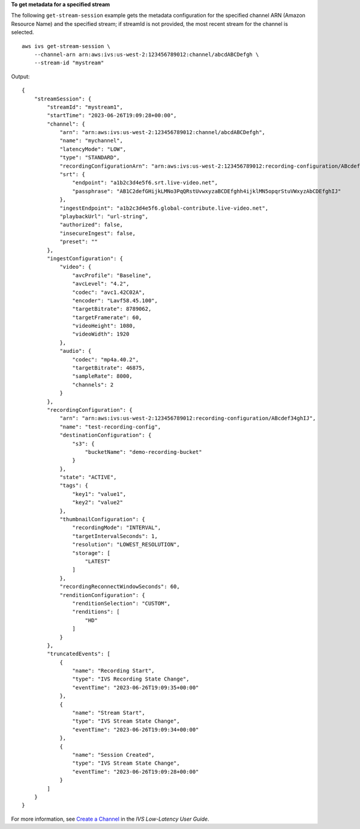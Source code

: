 **To get metadata for a specified stream**

The following ``get-stream-session`` example gets the metadata configuration for the specified channel ARN (Amazon Resource Name) and the specified stream; if streamId is not provided, the most recent stream for the channel is selected. ::

    aws ivs get-stream-session \
        --channel-arn arn:aws:ivs:us-west-2:123456789012:channel/abcdABCDefgh \
        --stream-id "mystream"

Output::

    {
        "streamSession": {
            "streamId": "mystream1",
            "startTime": "2023-06-26T19:09:28+00:00",
            "channel": {
                "arn": "arn:aws:ivs:us-west-2:123456789012:channel/abcdABCDefgh",
                "name": "mychannel",
                "latencyMode": "LOW",
                "type": "STANDARD",
                "recordingConfigurationArn": "arn:aws:ivs:us-west-2:123456789012:recording-configuration/ABcdef34ghIJ",
                "srt": {
                    "endpoint": "a1b2c3d4e5f6.srt.live-video.net",
                    "passphrase": "AB1C2defGHijkLMNo3PqQRstUvwxyzaBCDEfghh4ijklMN5opqrStuVWxyzAbCDEfghIJ"
                },
                "ingestEndpoint": "a1b2c3d4e5f6.global-contribute.live-video.net",
                "playbackUrl": "url-string",
                "authorized": false,
                "insecureIngest": false,
                "preset": ""
            },
            "ingestConfiguration": {
                "video": {
                    "avcProfile": "Baseline",
                    "avcLevel": "4.2",
                    "codec": "avc1.42C02A",
                    "encoder": "Lavf58.45.100",
                    "targetBitrate": 8789062,
                    "targetFramerate": 60,
                    "videoHeight": 1080,
                    "videoWidth": 1920
                },
                "audio": {
                    "codec": "mp4a.40.2",
                    "targetBitrate": 46875,
                    "sampleRate": 8000,
                    "channels": 2
                }
            },
            "recordingConfiguration": {
                "arn": "arn:aws:ivs:us-west-2:123456789012:recording-configuration/ABcdef34ghIJ",
                "name": "test-recording-config",
                "destinationConfiguration": {
                    "s3": {
                        "bucketName": "demo-recording-bucket"
                    }
                },
                "state": "ACTIVE",
                "tags": {
                    "key1": "value1",
                    "key2": "value2"
                },
                "thumbnailConfiguration": {
                    "recordingMode": "INTERVAL",
                    "targetIntervalSeconds": 1,
                    "resolution": "LOWEST_RESOLUTION",
                    "storage": [
                        "LATEST"
                    ]
                },
                "recordingReconnectWindowSeconds": 60,
                "renditionConfiguration": {
                    "renditionSelection": "CUSTOM",
                    "renditions": [
                        "HD"
                    ]
                }
            },
            "truncatedEvents": [
                {
                    "name": "Recording Start",
                    "type": "IVS Recording State Change",
                    "eventTime": "2023-06-26T19:09:35+00:00"
                },
                {
                    "name": "Stream Start",
                    "type": "IVS Stream State Change",
                    "eventTime": "2023-06-26T19:09:34+00:00"
                },  
                {
                    "name": "Session Created",
                    "type": "IVS Stream State Change",
                    "eventTime": "2023-06-26T19:09:28+00:00"
                }
            ]
        }
    }

For more information, see `Create a Channel <https://docs.aws.amazon.com/ivs/latest/LowLatencyUserGuide/getting-started-create-channel.html>`__ in the *IVS Low-Latency User Guide*.
